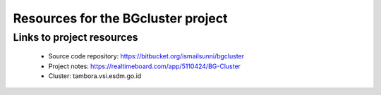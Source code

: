 
Resources for the BGcluster project
===================================

Links to project resources
--------------------------

 * Source code repository: https://bitbucket.org/ismailsunni/bgcluster
 * Project notes: https://realtimeboard.com/app/5110424/BG-Cluster
 * Cluster: tambora.vsi.esdm.go.id


